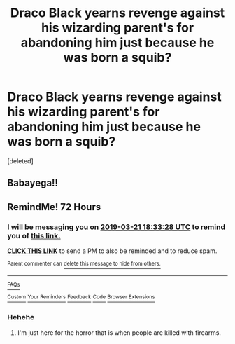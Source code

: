 #+TITLE: Draco Black yearns revenge against his wizarding parent's for abandoning him just because he was born a squib?

* Draco Black yearns revenge against his wizarding parent's for abandoning him just because he was born a squib?
:PROPERTIES:
:Score: 13
:DateUnix: 1552933404.0
:DateShort: 2019-Mar-18
:FlairText: Request
:END:
[deleted]


** Babayega!!
:PROPERTIES:
:Author: CNhuman
:Score: 2
:DateUnix: 1552971646.0
:DateShort: 2019-Mar-19
:END:


** RemindMe! 72 Hours
:PROPERTIES:
:Author: shinshikaizer
:Score: 1
:DateUnix: 1552933944.0
:DateShort: 2019-Mar-18
:END:

*** I will be messaging you on [[http://www.wolframalpha.com/input/?i=2019-03-21%2018:33:28%20UTC%20To%20Local%20Time][*2019-03-21 18:33:28 UTC*]] to remind you of [[/r/HPfanfiction/comments/b2m5ia/draco_black_yearns_revenge_against_his_wizarding/eitj22s/][*this link.*]]

[[http://np.reddit.com/message/compose/?to=RemindMeBot&subject=Reminder&message=%5B/r/HPfanfiction/comments/b2m5ia/draco_black_yearns_revenge_against_his_wizarding/eitj22s/%5D%0A%0ARemindMe!%20%2072%20Hours][*CLICK THIS LINK*]] to send a PM to also be reminded and to reduce spam.

^{Parent commenter can} [[http://np.reddit.com/message/compose/?to=RemindMeBot&subject=Delete%20Comment&message=Delete!%20eitj5hb][^{delete this message to hide from others.}]]

--------------

[[http://np.reddit.com/r/RemindMeBot/comments/24duzp/remindmebot_info/][^{FAQs}]]

[[http://np.reddit.com/message/compose/?to=RemindMeBot&subject=Reminder&message=%5BLINK%20INSIDE%20SQUARE%20BRACKETS%20else%20default%20to%20FAQs%5D%0A%0ANOTE:%20Don't%20forget%20to%20add%20the%20time%20options%20after%20the%20command.%0A%0ARemindMe!][^{Custom}]]
[[http://np.reddit.com/message/compose/?to=RemindMeBot&subject=List%20Of%20Reminders&message=MyReminders!][^{Your Reminders}]]
[[http://np.reddit.com/message/compose/?to=RemindMeBotWrangler&subject=Feedback][^{Feedback}]]
[[https://github.com/SIlver--/remindmebot-reddit][^{Code}]]
[[https://np.reddit.com/r/RemindMeBot/comments/4kldad/remindmebot_extensions/][^{Browser Extensions}]]
:PROPERTIES:
:Author: RemindMeBot
:Score: 2
:DateUnix: 1552934009.0
:DateShort: 2019-Mar-18
:END:


*** Hehehe
:PROPERTIES:
:Score: 1
:DateUnix: 1552936548.0
:DateShort: 2019-Mar-18
:END:

**** I'm just here for the horror that is when people are killed with firearms.
:PROPERTIES:
:Author: shinshikaizer
:Score: 1
:DateUnix: 1552938604.0
:DateShort: 2019-Mar-18
:END:
